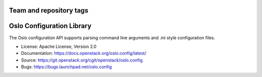 ========================
Team and repository tags
========================

.. image:: https://governance.openstack.org/badges/oslo.config.svg
    :target: https://governance.openstack.org/reference/tags/index.html

.. Change things from this point on

==========================
Oslo Configuration Library
==========================

.. image:: https://img.shields.io/pypi/v/oslo.config.svg
    :target: https://pypi.python.org/pypi/oslo.config/
    :alt: Latest Version

.. image:: https://img.shields.io/pypi/dm/oslo.config.svg
    :target: https://pypi.python.org/pypi/oslo.config/
    :alt: Downloads

The Oslo configuration API supports parsing command line arguments and
.ini style configuration files.

* License: Apache License, Version 2.0
* Documentation: https://docs.openstack.org/oslo.config/latest/
* Source: https://git.openstack.org/cgit/openstack/oslo.config
* Bugs: https://bugs.launchpad.net/oslo.config
